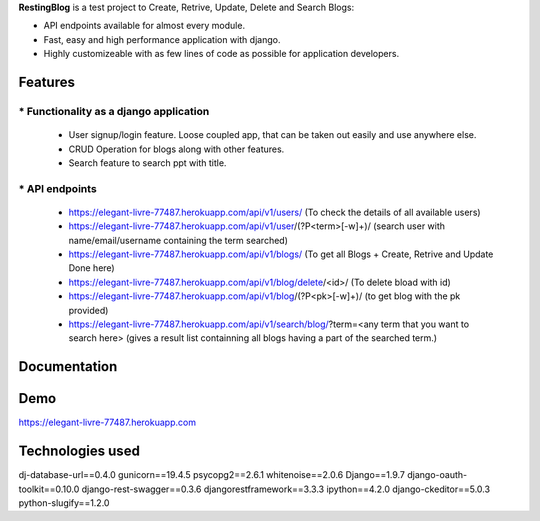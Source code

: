 **RestingBlog** is a test project to Create, Retrive, Update, Delete and Search Blogs:

* API endpoints available for almost every module.
* Fast, easy and high performance application with django.
* Highly customizeable with as few lines of code as possible for application developers.

===========================
Features
===========================
----------------------------------------
* Functionality as a django application
----------------------------------------
  - User signup/login feature. Loose coupled app, that can be taken out easily and use anywhere else.
  - CRUD Operation for blogs along with other features.
  - Search feature to search ppt with title.
---------------
* API endpoints
---------------
  - https://elegant-livre-77487.herokuapp.com/api/v1/users/ (To check the details of all available users)
  - https://elegant-livre-77487.herokuapp.com/api/v1/user/(?P<term>[-\w]+)/ (search user with name/email/username containing the term searched)
  - https://elegant-livre-77487.herokuapp.com/api/v1/blogs/ (To get all Blogs + Create, Retrive and Update Done here)
  - https://elegant-livre-77487.herokuapp.com/api/v1/blog/delete/<id>/ (To  delete bload with id)
  - https://elegant-livre-77487.herokuapp.com/api/v1/blog/(?P<pk>[-\w]+)/ (to get blog with the pk provided)
  - https://elegant-livre-77487.herokuapp.com/api/v1/search/blog/?term=<any term that you want to search here> (gives a result list containning all blogs having a part of the searched term.)

===========================
Documentation
===========================

===========================
Demo
===========================

https://elegant-livre-77487.herokuapp.com

===========================
Technologies used
===========================
dj-database-url==0.4.0
gunicorn==19.4.5
psycopg2==2.6.1
whitenoise==2.0.6
Django==1.9.7
django-oauth-toolkit==0.10.0
django-rest-swagger==0.3.6
djangorestframework==3.3.3
ipython==4.2.0
django-ckeditor==5.0.3
python-slugify==1.2.0
